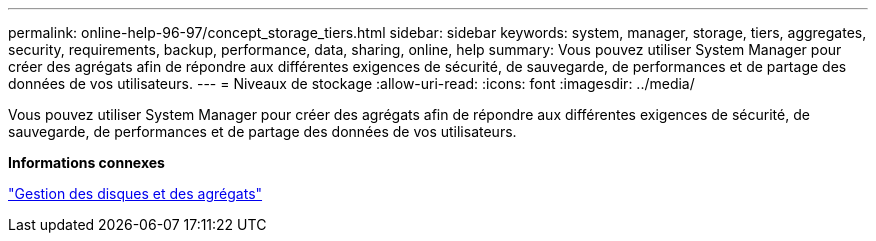 ---
permalink: online-help-96-97/concept_storage_tiers.html 
sidebar: sidebar 
keywords: system, manager, storage, tiers, aggregates, security, requirements, backup, performance, data, sharing, online, help 
summary: Vous pouvez utiliser System Manager pour créer des agrégats afin de répondre aux différentes exigences de sécurité, de sauvegarde, de performances et de partage des données de vos utilisateurs. 
---
= Niveaux de stockage
:allow-uri-read: 
:icons: font
:imagesdir: ../media/


[role="lead"]
Vous pouvez utiliser System Manager pour créer des agrégats afin de répondre aux différentes exigences de sécurité, de sauvegarde, de performances et de partage des données de vos utilisateurs.

*Informations connexes*

https://docs.netapp.com/us-en/ontap/disks-aggregates/index.html["Gestion des disques et des agrégats"]
